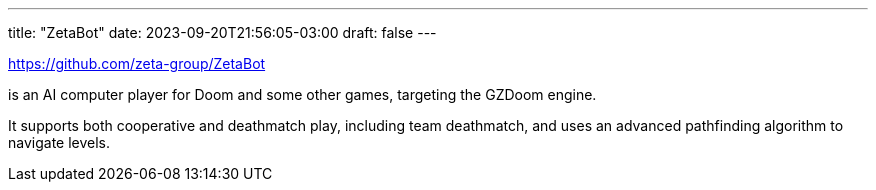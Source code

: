 ---
title: "ZetaBot"
date: 2023-09-20T21:56:05-03:00
draft: false
---

https://github.com/zeta-group/ZetaBot

is an AI computer player for Doom and some other games, targeting the GZDoom engine.

It supports both cooperative and deathmatch play, including team deathmatch, and uses an advanced
pathfinding algorithm to navigate levels.
